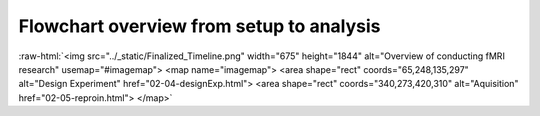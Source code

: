 .. _overview:

Flowchart overview from setup to analysis
-----------------------------------------


.. role:: raw-html(raw)
   :format: html

:raw-html:`<img src="../_static/Finalized_Timeline.png" width="675" height="1844" alt="Overview of conducting fMRI research" usemap="#imagemap"> <map name="imagemap"> <area shape="rect" coords="65,248,135,297" alt="Design Experiment" href="02-04-designExp.html"> <area shape="rect" coords="340,273,420,310" alt="Aquisition" href="02-05-reproin.html"> </map>` 
